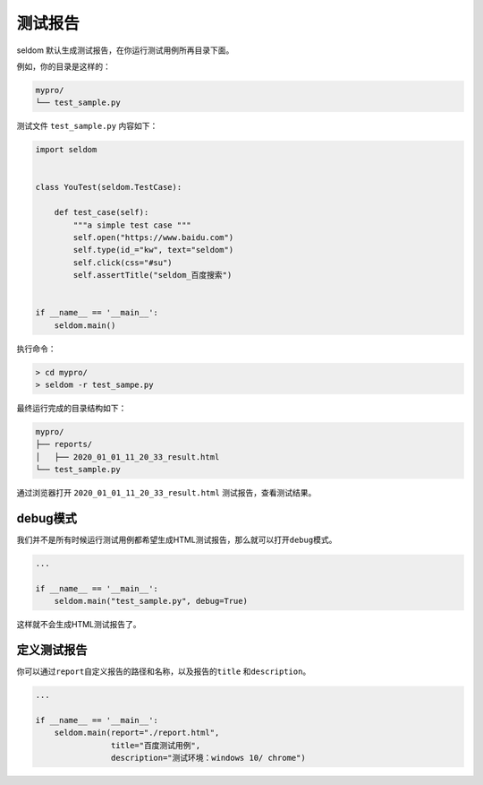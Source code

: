 测试报告
-----------

seldom 默认生成测试报告，在你运行测试用例所再目录下面。

例如，你的目录是这样的：

.. code:: shell

    mypro/
    └── test_sample.py

测试文件 ``test_sample.py`` 内容如下：

.. code:: py

    import seldom


    class YouTest(seldom.TestCase):

        def test_case(self):
            """a simple test case """
            self.open("https://www.baidu.com")
            self.type(id_="kw", text="seldom")
            self.click(css="#su")
            self.assertTitle("seldom_百度搜索")


    if __name__ == '__main__':
        seldom.main()

执行命令：

.. code:: shell

    > cd mypro/
    > seldom -r test_sampe.py

最终运行完成的目录结构如下：

.. code:: shell

    mypro/
    ├── reports/
    │   ├── 2020_01_01_11_20_33_result.html
    └── test_sample.py

通过浏览器打开 ``2020_01_01_11_20_33_result.html``
测试报告，查看测试结果。

.. figure:: ../image/report.png
   :alt:


debug模式
~~~~~~~~~

我们并不是所有时候运行测试用例都希望生成HTML测试报告，那么就可以打开\ ``debug``\ 模式。

.. code:: py

    ...

    if __name__ == '__main__':
        seldom.main("test_sample.py", debug=True)

这样就不会生成HTML测试报告了。

定义测试报告
~~~~~~~~~~~~

你可以通过\ ``report``\ 自定义报告的路径和名称，以及报告的\ ``title``
和\ ``description``\ 。

.. code:: py

    ...

    if __name__ == '__main__':
        seldom.main(report="./report.html",
                    title="百度测试用例",
                    description="测试环境：windows 10/ chrome")
